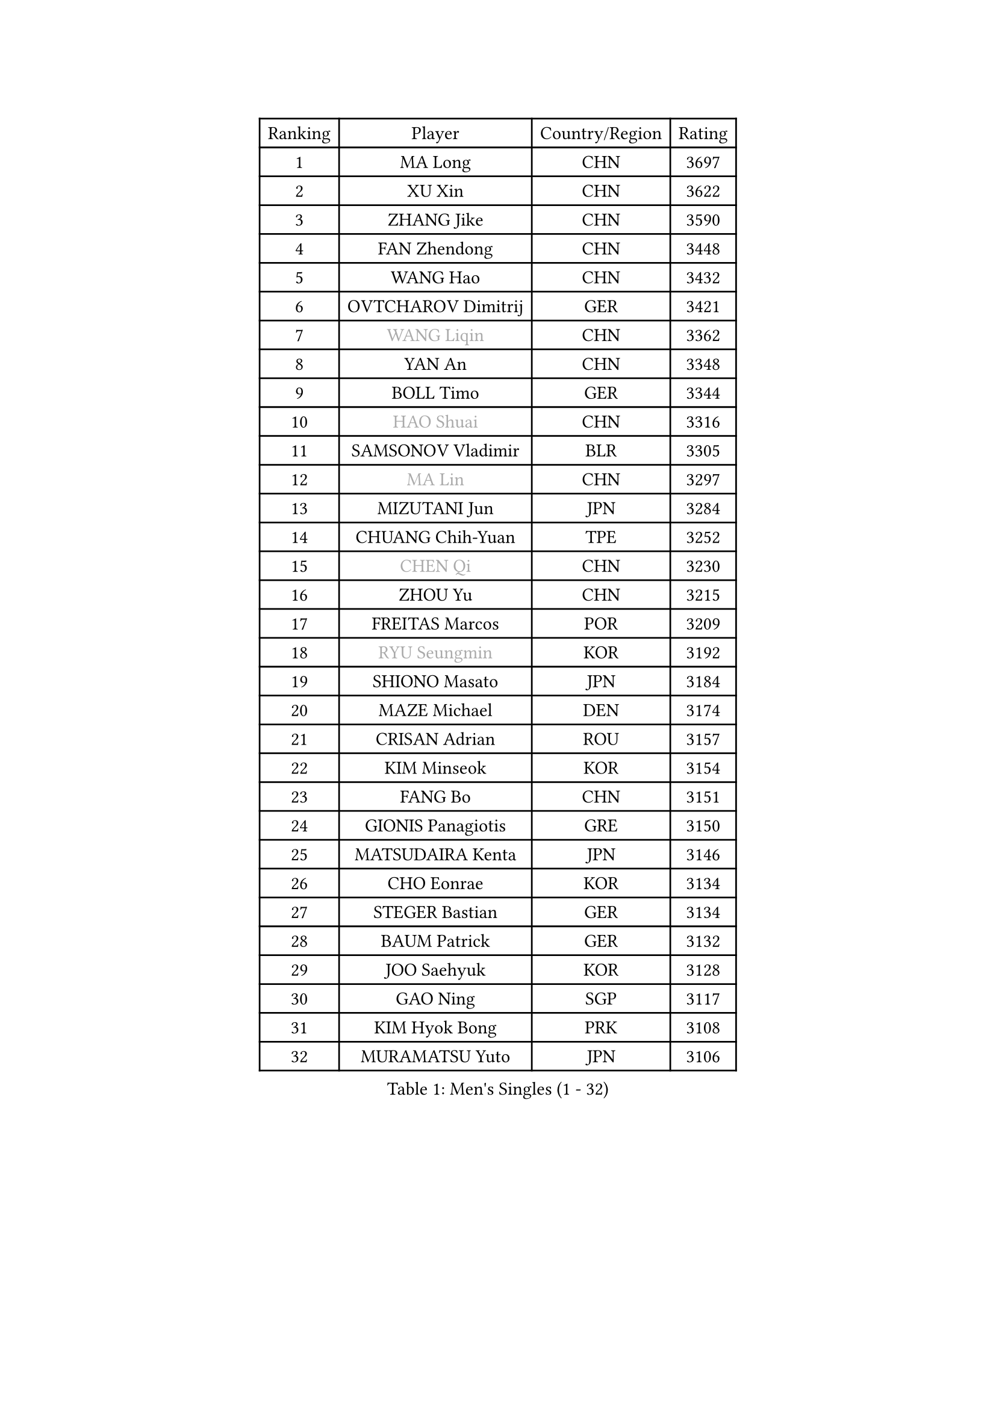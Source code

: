 
#set text(font: ("Courier New", "NSimSun"))
#figure(
  caption: "Men's Singles (1 - 32)",
    table(
      columns: 4,
      [Ranking], [Player], [Country/Region], [Rating],
      [1], [MA Long], [CHN], [3697],
      [2], [XU Xin], [CHN], [3622],
      [3], [ZHANG Jike], [CHN], [3590],
      [4], [FAN Zhendong], [CHN], [3448],
      [5], [WANG Hao], [CHN], [3432],
      [6], [OVTCHAROV Dimitrij], [GER], [3421],
      [7], [#text(gray, "WANG Liqin")], [CHN], [3362],
      [8], [YAN An], [CHN], [3348],
      [9], [BOLL Timo], [GER], [3344],
      [10], [#text(gray, "HAO Shuai")], [CHN], [3316],
      [11], [SAMSONOV Vladimir], [BLR], [3305],
      [12], [#text(gray, "MA Lin")], [CHN], [3297],
      [13], [MIZUTANI Jun], [JPN], [3284],
      [14], [CHUANG Chih-Yuan], [TPE], [3252],
      [15], [#text(gray, "CHEN Qi")], [CHN], [3230],
      [16], [ZHOU Yu], [CHN], [3215],
      [17], [FREITAS Marcos], [POR], [3209],
      [18], [#text(gray, "RYU Seungmin")], [KOR], [3192],
      [19], [SHIONO Masato], [JPN], [3184],
      [20], [MAZE Michael], [DEN], [3174],
      [21], [CRISAN Adrian], [ROU], [3157],
      [22], [KIM Minseok], [KOR], [3154],
      [23], [FANG Bo], [CHN], [3151],
      [24], [GIONIS Panagiotis], [GRE], [3150],
      [25], [MATSUDAIRA Kenta], [JPN], [3146],
      [26], [CHO Eonrae], [KOR], [3134],
      [27], [STEGER Bastian], [GER], [3134],
      [28], [BAUM Patrick], [GER], [3132],
      [29], [JOO Saehyuk], [KOR], [3128],
      [30], [GAO Ning], [SGP], [3117],
      [31], [KIM Hyok Bong], [PRK], [3108],
      [32], [MURAMATSU Yuto], [JPN], [3106],
    )
  )#pagebreak()

#set text(font: ("Courier New", "NSimSun"))
#figure(
  caption: "Men's Singles (33 - 64)",
    table(
      columns: 4,
      [Ranking], [Player], [Country/Region], [Rating],
      [33], [WONG Chun Ting], [HKG], [3099],
      [34], [NIWA Koki], [JPN], [3094],
      [35], [PITCHFORD Liam], [ENG], [3094],
      [36], [MENGEL Steffen], [GER], [3091],
      [37], [APOLONIA Tiago], [POR], [3088],
      [38], [TAN Ruiwu], [CRO], [3081],
      [39], [LIU Yi], [CHN], [3073],
      [40], [ZHAN Jian], [SGP], [3071],
      [41], [CHEN Chien-An], [TPE], [3069],
      [42], [YOSHIDA Kaii], [JPN], [3063],
      [43], [LEE Jungwoo], [KOR], [3062],
      [44], [LIANG Jingkun], [CHN], [3060],
      [45], [KISHIKAWA Seiya], [JPN], [3053],
      [46], [OH Sangeun], [KOR], [3051],
      [47], [TANG Peng], [HKG], [3044],
      [48], [FEGERL Stefan], [AUT], [3042],
      [49], [LUNDQVIST Jens], [SWE], [3039],
      [50], [JEOUNG Youngsik], [KOR], [3039],
      [51], [TOKIC Bojan], [SLO], [3037],
      [52], [JEONG Sangeun], [KOR], [3023],
      [53], [#text(gray, "SUSS Christian")], [GER], [3018],
      [54], [KONECNY Tomas], [CZE], [3018],
      [55], [GERELL Par], [SWE], [3017],
      [56], [ACHANTA Sharath Kamal], [IND], [3007],
      [57], [HABESOHN Daniel], [AUT], [3007],
      [58], [FILUS Ruwen], [GER], [3007],
      [59], [FRANZISKA Patrick], [GER], [3003],
      [60], [LI Ahmet], [TUR], [2996],
      [61], [SHIBAEV Alexander], [RUS], [2996],
      [62], [WANG Yang], [SVK], [2996],
      [63], [LIN Gaoyuan], [CHN], [2995],
      [64], [ALAMIYAN Noshad], [IRI], [2992],
    )
  )#pagebreak()

#set text(font: ("Courier New", "NSimSun"))
#figure(
  caption: "Men's Singles (65 - 96)",
    table(
      columns: 4,
      [Ranking], [Player], [Country/Region], [Rating],
      [65], [YOSHIMURA Maharu], [JPN], [2991],
      [66], [GACINA Andrej], [CRO], [2979],
      [67], [CHAN Kazuhiro], [JPN], [2978],
      [68], [SHANG Kun], [CHN], [2976],
      [69], [WANG Zengyi], [POL], [2974],
      [70], [KIM Junghoon], [KOR], [2974],
      [71], [HE Zhiwen], [ESP], [2973],
      [72], [OYA Hidetoshi], [JPN], [2972],
      [73], [KREANGA Kalinikos], [GRE], [2971],
      [74], [WANG Eugene], [CAN], [2970],
      [75], [PERSSON Jorgen], [SWE], [2969],
      [76], [MONTEIRO Joao], [POR], [2966],
      [77], [TAKAKIWA Taku], [JPN], [2963],
      [78], [LEUNG Chu Yan], [HKG], [2960],
      [79], [GARDOS Robert], [AUT], [2958],
      [80], [CHEN Weixing], [AUT], [2952],
      [81], [YANG Zi], [SGP], [2951],
      [82], [LEE Sang Su], [KOR], [2949],
      [83], [LEBESSON Emmanuel], [FRA], [2949],
      [84], [FLORAS Robert], [POL], [2946],
      [85], [SKACHKOV Kirill], [RUS], [2938],
      [86], [LIVENTSOV Alexey], [RUS], [2935],
      [87], [MATSUDAIRA Kenji], [JPN], [2932],
      [88], [PROKOPCOV Dmitrij], [CZE], [2927],
      [89], [SCHLAGER Werner], [AUT], [2919],
      [90], [PAK Sin Hyok], [PRK], [2919],
      [91], [SALIFOU Abdel-Kader], [FRA], [2918],
      [92], [ELOI Damien], [FRA], [2915],
      [93], [SMIRNOV Alexey], [RUS], [2914],
      [94], [PLATONOV Pavel], [BLR], [2911],
      [95], [#text(gray, "SVENSSON Robert")], [SWE], [2909],
      [96], [GERALDO Joao], [POR], [2902],
    )
  )#pagebreak()

#set text(font: ("Courier New", "NSimSun"))
#figure(
  caption: "Men's Singles (97 - 128)",
    table(
      columns: 4,
      [Ranking], [Player], [Country/Region], [Rating],
      [97], [ROBINOT Quentin], [FRA], [2901],
      [98], [SAIVE Jean-Michel], [BEL], [2901],
      [99], [MACHADO Carlos], [ESP], [2891],
      [100], [ASSAR Omar], [EGY], [2888],
      [101], [KANG Dongsoo], [KOR], [2887],
      [102], [VLASOV Grigory], [RUS], [2885],
      [103], [TSUBOI Gustavo], [BRA], [2884],
      [104], [#text(gray, "YIN Hang")], [CHN], [2881],
      [105], [PAPAGEORGIOU Konstantinos], [GRE], [2881],
      [106], [VANG Bora], [TUR], [2880],
      [107], [MORIZONO Masataka], [JPN], [2879],
      [108], [KEINATH Thomas], [SVK], [2879],
      [109], [UEDA Jin], [JPN], [2877],
      [110], [KIM Donghyun], [KOR], [2876],
      [111], [GAUZY Simon], [FRA], [2876],
      [112], [JIANG Tianyi], [HKG], [2875],
      [113], [GORAK Daniel], [POL], [2874],
      [114], [KOU Lei], [UKR], [2873],
      [115], [CHIU Chung Hei], [HKG], [2871],
      [116], [KOSOWSKI Jakub], [POL], [2870],
      [117], [KARAKASEVIC Aleksandar], [SRB], [2868],
      [118], [KOLAREK Tomislav], [CRO], [2867],
      [119], [SEO Hyundeok], [KOR], [2865],
      [120], [YOSHIDA Masaki], [JPN], [2864],
      [121], [CHTCHETININE Evgueni], [BLR], [2861],
      [122], [PISTEJ Lubomir], [SVK], [2860],
      [123], [CHEUNG Yuk], [HKG], [2857],
      [124], [KARLSSON Kristian], [SWE], [2843],
      [125], [LI Hu], [SGP], [2843],
      [126], [JAKAB Janos], [HUN], [2842],
      [127], [LIN Ju], [DOM], [2839],
      [128], [SIRUCEK Pavel], [CZE], [2837],
    )
  )